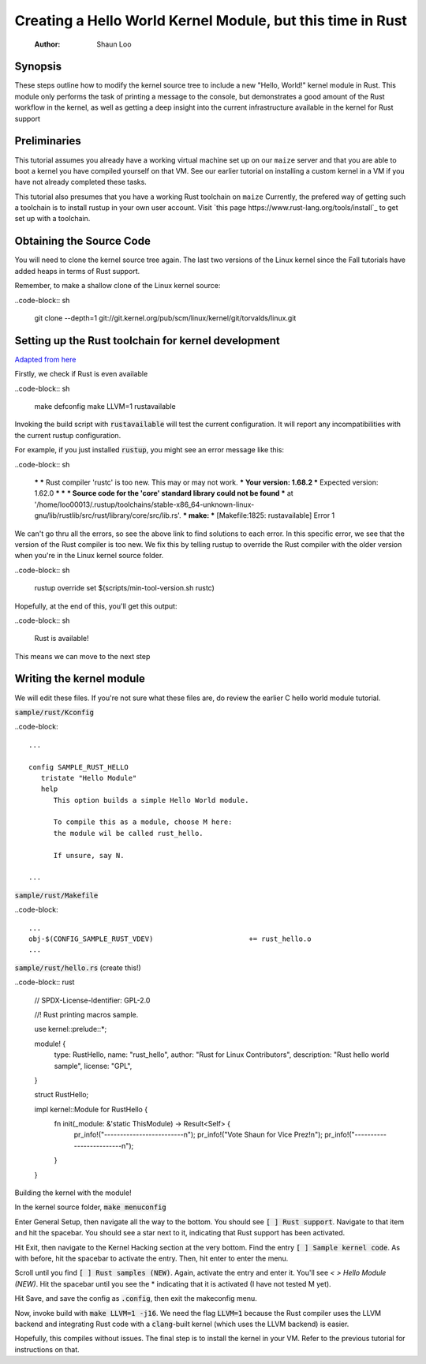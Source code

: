 ===========================================================
Creating a Hello World Kernel Module, but this time in Rust
===========================================================

   :Author: Shaun Loo


Synopsis
--------

These steps outline how to modify the kernel source tree to include a new
"Hello, World!" kernel module in Rust. This module only performs the task
of printing a message to the console, but demonstrates a good amount of the
Rust workflow in the kernel, as well as getting a deep insight into the
current infrastructure available in the kernel for Rust support

Preliminaries
-------------

This tutorial assumes you already have a working virtual machine set up on our
``maize`` server and that you are able to boot a kernel you have compiled
yourself on that VM. See our earlier tutorial on installing a custom kernel in a
VM if you have not already completed these tasks.

This tutorial also presumes that you have a working Rust toolchain on ``maize``
Currently, the prefered way of getting such a toolchain is to install rustup
in your own user account. Visit
`this page https://www.rust-lang.org/tools/install`_ to get set up with a
toolchain.

Obtaining the Source Code
-------------------------

You will need to clone the kernel source tree again. The last two versions of
the Linux kernel since the Fall tutorials have added heaps in terms of Rust
support. 

Remember, to make a shallow clone of the Linux kernel source:

..code-block:: sh

   git clone --depth=1 git://git.kernel.org/pub/scm/linux/kernel/git/torvalds/linux.git

Setting up the Rust toolchain for kernel development
----------------------------------------------------

`Adapted from here <https://docs.kernel.org/rust/quick-start.html#configuration>`_

Firstly, we check if Rust is even available

..code-block:: sh

   make defconfig
   make LLVM=1 rustavailable

Invoking the build script with :code:`rustavailable` will test the current
configuration. It will report any incompatibilities with the current rustup
configuration. 

For example, if you just installed :code:`rustup`, you might see an error
message like this:

..code-block:: sh

   ***
   *** Rust compiler 'rustc' is too new. This may or may not work.
   ***   Your version:     1.68.2
   ***   Expected version: 1.62.0
   ***
   ***
   *** Source code for the 'core' standard library could not be found
   *** at '/home/loo00013/.rustup/toolchains/stable-x86_64-unknown-linux-gnu/lib/rustlib/src/rust/library/core/src/lib.rs'.
   ***
   make: *** [Makefile:1825: rustavailable] Error 1

We can't go thru all the errors, so see the above link to find solutions
to each error. In this specific error, we see that the version of the
Rust compiler is too new. We fix this by telling rustup to override the
Rust compiler with the older version when you're in the Linux kernel
source folder. 

..code-block:: sh

   rustup override set $(scripts/min-tool-version.sh rustc)

Hopefully, at the end of this, you'll get this output:

..code-block:: sh

   Rust is available!

This means we can move to the next step

Writing the kernel module
--------------------------

We will edit these files. If you're not sure what
these files are, do review the earlier C hello world module tutorial.

:code:`sample/rust/Kconfig`

..code-block::
   
   ...

   config SAMPLE_RUST_HELLO
      tristate "Hello Module"
      help 
         This option builds a simple Hello World module.

         To compile this as a module, choose M here:
         the module wil be called rust_hello.

         If unsure, say N.

   ...

:code:`sample/rust/Makefile`

..code-block::

   ...
   obj-$(CONFIG_SAMPLE_RUST_VDEV) 			+= rust_hello.o
   ...

:code:`sample/rust/hello.rs` (create this!)

..code-block:: rust

   // SPDX-License-Identifier: GPL-2.0

   //! Rust printing macros sample.

   use kernel::prelude::*;

   module! {
      type: RustHello,
      name: "rust_hello",
      author: "Rust for Linux Contributors",
      description: "Rust hello world sample",
      license: "GPL",
   }

   struct RustHello;

   impl kernel::Module for RustHello {
      fn init(_module: &'static ThisModule) -> Result<Self> {
         pr_info!("-------------------------\n");
         pr_info!("Vote Shaun for Vice Prez!\n");
         pr_info!("-------------------------\n");
      }
   }

Building the kernel with the module!

In the kernel source folder, :code:`make menuconfig`

Enter General Setup, then navigate all the way to the bottom. You
should see :code:`[ ] Rust support`. Navigate to that item and hit
the spacebar. You should see a star next to it, indicating that Rust
support has been activated.

Hit Exit, then navigate to the Kernel Hacking section at the very bottom.
Find the entry :code:`[ ] Sample kernel code`. As with before, hit
the spacebar to activate the entry. Then, hit enter to enter the menu.

Scroll until you find :code:`[ ] Rust samples (NEW)`. Again, activate
the entry and enter it. You'll see `< > Hello Module (NEW)`. Hit the
spacebar until you see the * indicating that it is activated (I have
not tested M yet).

Hit Save, and save the config as :code:`.config`, then exit the makeconfig
menu. 

Now, invoke build with :code:`make LLVM=1 -j16`. We need the flag 
:code:`LLVM=1` because the Rust compiler uses the LLVM backend and
integrating Rust code with a :code:`clang`-built kernel (which uses
the LLVM backend) is easier. 

Hopefully, this compiles without issues. The final step is to install
the kernel in your VM. Refer to the previous tutorial for instructions
on that. 

